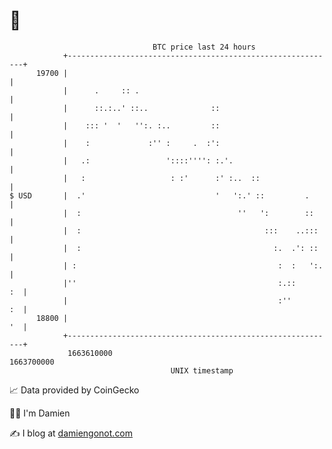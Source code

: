 * 👋

#+begin_example
                                   BTC price last 24 hours                    
               +------------------------------------------------------------+ 
         19700 |                                                            | 
               |      .     :: .                                            | 
               |      ::.:..' ::..              ::                          | 
               |    ::: '  '   '':. :..         ::                          | 
               |    :             :'' :     .  :':                          | 
               |   .:                 '::::'''': :.'.                       | 
               |   :                   : :'      :' :..  ::                 | 
   $ USD       |  .'                             '   ':.' ::         .      | 
               |  :                                   ''   ':        ::     | 
               |  :                                         :::    ..:::    | 
               |  :                                           :.  .': ::    | 
               | :                                             :  :   ':.   | 
               |''                                             :.::      :  | 
               |                                               :''       :  | 
         18800 |                                                         '  | 
               +------------------------------------------------------------+ 
                1663610000                                        1663700000  
                                       UNIX timestamp                         
#+end_example
📈 Data provided by CoinGecko

🧑‍💻 I'm Damien

✍️ I blog at [[https://www.damiengonot.com][damiengonot.com]]
